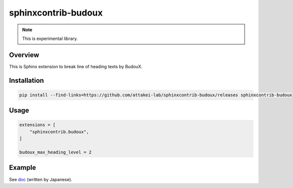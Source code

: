 ====================
sphinxcontrib-budoux
====================

.. note:: This is experimental library.

Overview
========

This is Sphinx extension to break line of heading texts by BudouX.

Installation
============

.. code-block:: console

   pip install --find-links=https://github.com/attakei-lab/sphinxcontrib-budoux/releases sphinxcontrib-budoux

Usage
=====

.. code-block:: python

   extensions = [
       "sphinxcontrib.budoux",
   ]

   budoux_max_heading_level = 2

Example
=======

See `doc <doc/>`_ (written by Japanese).
